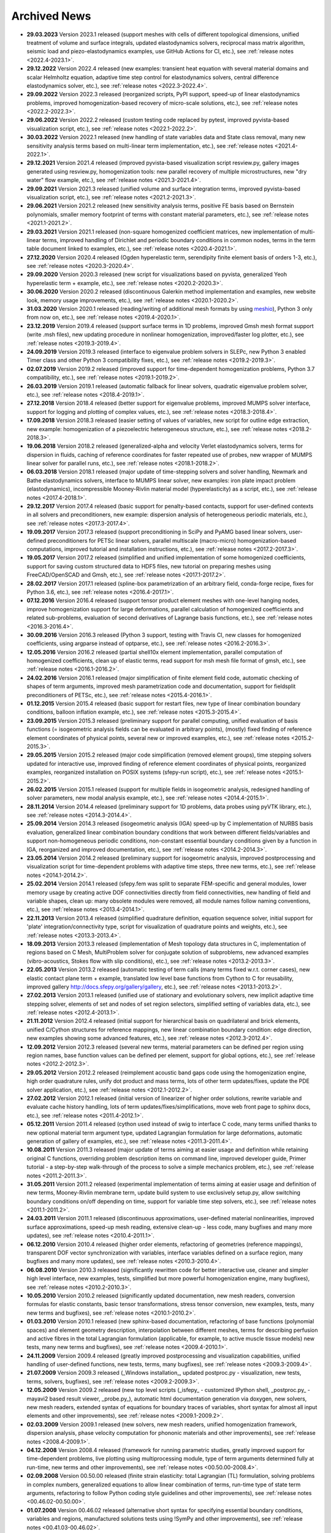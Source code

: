 .. _archived_news:

Archived News
=============

* **29.03.2023** Version 2023.1 released (support meshes with cells of
  different topological dimensions, unified treatment of volume and surface
  integrals, updated elastodynamics solvers, reciprocal mass matrix algorithm,
  seismic load and piezo-elastodynamics examples, use GitHub Actions for CI,
  etc.), see :ref:`release notes <2022.4-2023.1>`.

* **29.12.2022** Version 2022.4 released (new examples: transient heat equation
  with several material domains and scalar Helmholtz equation, adaptive time
  step control for elastodynamics solvers, central difference elastodynamics
  solver, etc.), see :ref:`release notes <2022.3-2022.4>`.

* **29.09.2022** Version 2022.3 released (reorganized scripts, PyPI support,
  speed-up of linear elastodynamics problems, improved homogenization-based
  recovery of micro-scale solutions, etc.), see :ref:`release notes
  <2022.2-2022.3>`.

* **29.06.2022** Version 2022.2 released (custom testing code replaced by
  pytest, improved pyvista-based visualization script, etc.), see :ref:`release
  notes <2022.1-2022.2>`.

* **30.03.2022** Version 2022.1 released (new handling of state variables data
  and State class removal, many new sensitivity analysis terms based on
  multi-linear term implementation, etc.), see :ref:`release notes
  <2021.4-2022.1>`.

* **29.12.2021** Version 2021.4 released (improved pyvista-based visualization
  script resview.py, gallery images generated using resview.py, homogenization
  tools: new parallel recovery of multiple microstructures, new "dry water"
  flow example, etc.), see :ref:`release notes <2021.3-2021.4>`.

* **29.09.2021** Version 2021.3 released (unified volume and surface
  integration terms, improved pyvista-based visualization script, etc.), see
  :ref:`release notes <2021.2-2021.3>`.

* **29.06.2021** Version 2021.2 released (new sensitivity analysis terms,
  positive FE basis based on Bernstein polynomials, smaller memory footprint of
  terms with constant material parameters, etc.), see :ref:`release notes
  <2021.1-2021.2>`.

* **29.03.2021** Version 2021.1 released (non-square homogenized coefficient
  matrices, new implementation of multi-linear terms, improved handling of
  Dirichlet and periodic boundary conditions in common nodes, terms in the term
  table document linked to examples, etc.), see :ref:`release notes
  <2020.4-2021.1>`.

* **27.12.2020** Version 2020.4 released (Ogden hyperelastic term, serendipity
  finite element basis of orders 1-3, etc.), see :ref:`release notes
  <2020.3-2020.4>`.

* **29.09.2020** Version 2020.3 released (new script for visualizations based
  on pyvista, generalized Yeoh hyperelastic term + example, etc.), see
  :ref:`release notes <2020.2-2020.3>`.

* **30.06.2020** Version 2020.2 released (discontinuous Galerkin method
  implementation and examples, new website look, memory usage
  improvements, etc.), see :ref:`release notes <2020.1-2020.2>`.

* **31.03.2020** Version 2020.1 released (reading/writing of additional mesh
  formats by using `meshio <https://github.com/nschloe/meshio>`_), Python 3
  only from now on, etc.), see :ref:`release notes <2019.4-2020.1>`.

* **23.12.2019** Version 2019.4 released (support surface terms in 1D problems,
  improved Gmsh mesh format support (write .msh files), new updating procedure
  in nonlinear homogenization, improved/faster log plotter, etc.), see
  :ref:`release notes <2019.3-2019.4>`.

* **24.09.2019** Version 2019.3 released (interface to eigenvalue problem
  solvers in SLEPc, new Python 3 enabled Timer class and other Python 3
  compatibility fixes, etc.), see :ref:`release notes <2019.2-2019.3>`.

* **02.07.2019** Version 2019.2 released (improved support for time-dependent
  homogenization problems, Python 3.7 compatibility, etc.), see :ref:`release
  notes <2019.1-2019.2>`.

* **26.03.2019** Version 2019.1 released (automatic fallback for linear
  solvers, quadratic eigenvalue problem solver, etc.), see :ref:`release notes
  <2018.4-2019.1>`.

* **27.12.2018** Version 2018.4 released (better support for eigenvalue
  problems, improved MUMPS solver interface, support for logging and plotting
  of complex values, etc.), see :ref:`release notes <2018.3-2018.4>`.

* **17.09.2018** Version 2018.3 released (easier setting of values of
  variables, new script for outline edge extraction, new example:
  homogenization of a piezoelectric heterogeneous structure, etc.), see
  :ref:`release notes <2018.2-2018.3>`.

* **19.06.2018** Version 2018.2 released (generalized-alpha and velocity Verlet
  elastodynamics solvers, terms for dispersion in fluids, caching of reference
  coordinates for faster repeated use of probes, new wrapper of MUMPS linear
  solver for parallel runs, etc.), see :ref:`release notes <2018.1-2018.2>`.

* **06.03.2018** Version 2018.1 released (major update of time-stepping solvers
  and solver handling, Newmark and Bathe elastodynamics solvers, interface to
  MUMPS linear solver, new examples: iron plate impact problem
  (elastodynamics), incompressible Mooney-Rivlin material model
  (hyperelasticity) as a script, etc.), see :ref:`release notes
  <2017.4-2018.1>`.

* **29.12.2017** Version 2017.4 released (basic support for penalty-based
  contacts, support for user-defined contexts in all solvers and
  preconditioners, new example: dispersion analysis of heterogeneous periodic
  materials, etc.), see :ref:`release notes <2017.3-2017.4>`.

* **19.09.2017** Version 2017.3 released (support preconditioning in SciPy and
  PyAMG based linear solvers, user-defined preconditioners for PETSc linear
  solvers, parallel multiscale (macro-micro) homogenization-based computations,
  improved tutorial and installation instructions, etc.), see :ref:`release
  notes <2017.2-2017.3>`.

* **19.05.2017** Version 2017.2 released (simplified and unified implementation
  of some homogenized coefficients, support for saving custom structured data to
  HDF5 files, new tutorial on preparing meshes using FreeCAD/OpenSCAD and Gmsh,
  etc.), see :ref:`release notes <2017.1-2017.2>`.

* **28.02.2017** Version 2017.1 released (spline-box parametrization of an
  arbitrary field, conda-forge recipe, fixes for Python 3.6,
  etc.), see :ref:`release notes <2016.4-2017.1>`.

* **07.12.2016** Version 2016.4 released (support tensor product element meshes
  with one-level hanging nodes, improve homogenization support for large
  deformations, parallel calculation of homogenized coefficients and related
  sub-problems, evaluation of second derivatives of Lagrange basis functions,
  etc.), see :ref:`release notes <2016.3-2016.4>`.

* **30.09.2016** Version 2016.3 released (Python 3 support, testing with Travis
  CI, new classes for homogenized coefficients, using argparse instead of
  optparse, etc.), see :ref:`release notes <2016.2-2016.3>`.

* **12.05.2016** Version 2016.2 released (partial shell10x element
  implementation, parallel computation of homogenized coefficients, clean up of
  elastic terms, read support for msh mesh file format of gmsh, etc.), see
  :ref:`release notes <2016.1-2016.2>`.

* **24.02.2016** Version 2016.1 released (major simplification of finite
  element field code, automatic checking of shapes of term arguments, improved
  mesh parametrization code and documentation, support for fieldsplit
  preconditioners of PETSc, etc.), see :ref:`release notes <2015.4-2016.1>`.

* **01.12.2015** Version 2015.4 released (basic support for restart files,
  new type of linear combination boundary conditions, balloon inflation
  example, etc.), see :ref:`release notes <2015.3-2015.4>`.

* **23.09.2015** Version 2015.3 released (preliminary support for parallel
  computing, unified evaluation of basis functions (= isogeometric analysis
  fields can be evaluated in arbitrary points), (mostly) fixed finding of
  reference element coordinates of physical points, several new or improved
  examples, etc.), see :ref:`release notes <2015.2-2015.3>`.

* **29.05.2015** Version 2015.2 released (major code simplification (removed
  element groups), time stepping solvers updated for interactive use, improved
  finding of reference element coordinates of physical points, reorganized
  examples, reorganized installation on POSIX systems (sfepy-run script),
  etc.), see :ref:`release notes <2015.1-2015.2>`.

* **26.02.2015** Version 2015.1 released (support for multiple fields in
  isogeometric analysis, redesigned handling of solver parameters, new modal
  analysis example, etc.), see :ref:`release notes <2014.4-2015.1>`.

* **28.11.2014** Version 2014.4 released (preliminary support for 1D problems,
  data probes using pyVTK library, etc.), see :ref:`release notes
  <2014.3-2014.4>`.

* **25.09.2014** Version 2014.3 released (isogeometric analysis (IGA) speed-up
  by C implementation of NURBS basis evaluation, generalized linear combination
  boundary conditions that work between different fields/variables and support
  non-homogeneous periodic conditions, non-constant essential boundary
  conditions given by a function in IGA, reorganized and improved
  documentation, etc.), see :ref:`release notes <2014.2-2014.3>`.

* **23.05.2014** Version 2014.2 released (preliminary support for isogeometric
  analysis, improved postprocessing and visualization script for time-dependent
  problems with adaptive time steps, three new terms, etc.), see :ref:`release
  notes <2014.1-2014.2>`.

* **25.02.2014** Version 2014.1 released (sfepy.fem was split to separate
  FEM-specific and general modules, lower memory usage by creating active DOF
  connectivities directly from field connectivities, new handling of field and
  variable shapes, clean up: many obsolete modules were removed, all module
  names follow naming conventions, etc.), see :ref:`release notes
  <2013.4-2014.1>`.

* **22.11.2013** Version 2013.4 released (simplified quadrature definition,
  equation sequence solver, initial support for 'plate'
  integration/connectivity type, script for visualization of quadrature points
  and weights, etc.), see :ref:`release notes <2013.3-2013.4>`.

* **18.09.2013** Version 2013.3 released (implementation of Mesh topology data
  structures in C, implementation of regions based on C Mesh, MultiProblem
  solver for conjugate solution of subproblems, new advanced examples
  (vibro-acoustics, Stokes flow with slip conditions), etc.), see :ref:`release
  notes <2013.2-2013.3>`.

* **22.05.2013** Version 2013.2 released (automatic testing of term calls (many
  terms fixed w.r.t. corner cases), new elastic contact plane term + example,
  translated low level base functions from Cython to C for reusability,
  improved gallery http://docs.sfepy.org/gallery/gallery, etc.), see
  :ref:`release notes <2013.1-2013.2>`.

* **27.02.2013** Version 2013.1 released (unified use of stationary and
  evolutionary solvers, new implicit adaptive time stepping solver, elements of
  set and nodes of set region selectors, simplified setting of variables data,
  etc.), see :ref:`release notes <2012.4-2013.1>`.

* **21.11.2012** Version 2012.4 released (initial support for hierarchical
  basis on quadrilateral and brick elements, unified C/Cython structures for
  reference mappings, new linear combination boundary condition: edge
  direction, new examples showing some advanced features, etc.), see
  :ref:`release notes <2012.3-2012.4>`.

* **12.09.2012** Version 2012.3 released (several new terms, material
  parameters can be defined per region using region names, base function values
  can be defined per element, support for global options, etc.), see
  :ref:`release notes <2012.2-2012.3>`.

* **29.05.2012** Version 2012.2 released (reimplement acoustic band gaps code
  using the homogenization engine, high order quadrature rules, unify dot
  product and mass terms, lots of other term updates/fixes, update the PDE
  solver application, etc.), see :ref:`release notes <2012.1-2012.2>`.

* **27.02.2012** Version 2012.1 released (initial version of linearizer of
  higher order solutions, rewrite variable and evaluate cache history handling,
  lots of term updates/fixes/simplifications, move web front page to sphinx
  docs, etc.), see :ref:`release notes <2011.4-2012.1>`.

* **05.12.2011** Version 2011.4 released (cython used instead of swig to
  interface C code, many terms unified thanks to new optional material
  term argument type, updated Lagrangian formulation for large
  deformations, automatic generation of gallery of examples, etc.), see
  :ref:`release notes <2011.3-2011.4>`.

* **10.08.2011** Version 2011.3 released (major update of terms aiming at
  easier usage and definition while retaining original C functions,
  overriding problem description items on command line, improved
  developer guide, Primer tutorial - a step-by-step walk-through of the
  process to solve a simple mechanics problem, etc.), see
  :ref:`release notes <2011.2-2011.3>`.

* **31.05.2011** Version 2011.2 released (experimental implementation of
  terms aiming at easier usage and definition of new terms,
  Mooney-Rivlin membrane term, update build system to use exclusively
  setup.py, allow switching boundary conditions on/off depending on
  time, support for variable time step solvers, etc.), see
  :ref:`release notes <2011.1-2011.2>`.

* **24.03.2011** Version 2011.1 released (discontinuous approximations,
  user-defined material nonlinearities, improved surface approximations,
  speed-up mesh reading, extensive clean-up - less code, many bugfixes
  and many more updates), see
  :ref:`release notes <2010.4-2011.1>`.

* **06.12.2010** Version 2010.4 released (higher order elements,
  refactoring of geometries (reference mappings), transparent DOF vector
  synchronization with variables, interface variables defined on a
  surface region, many bugfixes and many more updates), see
  :ref:`release notes <2010.3-2010.4>`.

* **06.08.2010** Version 2010.3 released (significantly rewritten code for
  better interactive use, cleaner and simpler high level interface, new
  examples, tests, simplified but more powerful homogenization engine,
  many bugfixes), see :ref:`release notes <2010.2-2010.3>`.

* **10.05.2010** Version 2010.2 released (significantly updated
  documentation, new mesh readers, conversion formulas for elastic
  constants, basic tensor transformations, stress tensor conversion, new
  examples, tests, many new terms and bugfixes), see :ref:`release notes
  <2010.1-2010.2>`.

* **01.03.2010** Version 2010.1 released (new sphinx-based documentation,
  refactoring of base functions (polynomial spaces) and element geometry
  description, interpolation between different meshes, terms for
  describing perfusion and active fibres in the total Lagrangian
  formulation (applicable, for example, to active muscle tissue models)
  new tests, many new terms and bugfixes), see :ref:`release notes
  <2009.4-2010.1>`.

* **24.11.2009** Version 2009.4 released (greatly improved postprocessing
  and visualization capabilities, unified handling of user-defined
  functions, new tests, terms, many bugfixes), see :ref:`release notes
  <2009.3-2009.4>`.

* **21.07.2009** Version 2009.3 released (_Windows installation_, updated
  postproc.py - visualization, new tests, terms, solvers, bugfixes), see
  :ref:`release notes <2009.2-2009.3>`.

* **12.05.2009** Version 2009.2 released (new top level scripts
  (_isfepy_ - customized IPython shell, _postproc.py_ - mayavi2 based
  result viewer, _probe.py_), automatic html documentation generation
  via doxygen, new solvers, new mesh readers, extended syntax of
  equations for boundary traces of variables, short syntax for almost
  all input elements and other improvements), see :ref:`release notes
  <2009.1-2009.2>`.

* **02.03.2009** Version 2009.1 released (new solvers, new mesh readers,
  unified homogenization framework, dispersion analysis, phase velocity
  computation for phononic materials and other improvements), see
  :ref:`release notes <2008.4-2009.1>`.

* **04.12.2008** Version 2008.4 released (framework for running
  parametric studies, greatly improved support for time-dependent
  problems, live plotting using multiprocessing module, type of term
  arguments determined fully at run-time, new terms and other
  improvements), see :ref:`release notes <00.50.00-2008.4>`.

* **02.09.2008** Version 00.50.00 released (finite strain elasticity:
  total Lagrangian (TL) formulation, solving problems in complex
  numbers, generalized equations to allow linear combination of terms,
  run-time type of state term arguments, refactoring to follow Python
  coding style guidelines and other improvements), see :ref:`release
  notes <00.46.02-00.50.00>`.

* **01.07.2008** Version 00.46.02 released (alternative short syntax for
  specifying essential boundary conditions, variables and regions,
  manufactured solutions tests using !SymPy and other improvements),
  see :ref:`release notes <00.41.03-00.46.02>`.

* **26.03.2008** Version 00.41.03 released (works on 64 bits, support for
  various mesh formats, new solvers and other improvements), see
  :ref:`release notes <00.35.01-00.41.03>`.
